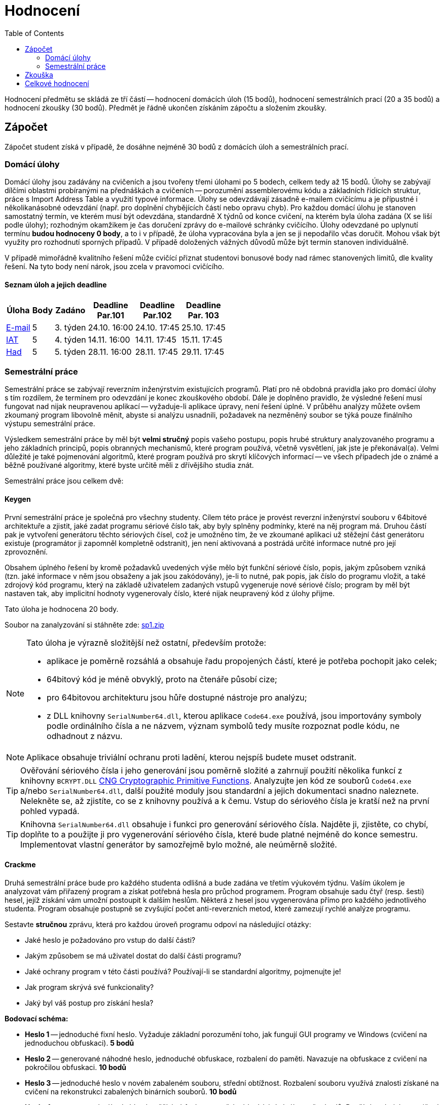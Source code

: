 ﻿
= Hodnocení
:toc:
:imagesdir: ./media

Hodnocení předmětu se skládá ze tří částí -- hodnocení domácích úloh (15 bodů), hodnocení semestrálních prací (20 a 35 bodů) a hodnocení zkoušky (30 bodů). Předmět je řádně ukončen získáním zápočtu a složením zkoušky.

== Zápočet

Zápočet student získá v případě, že dosáhne nejméně 30 bodů z domácích úloh a semestrálních prací.

=== Domácí úlohy

Domácí úlohy jsou zadávány na cvičeních a jsou tvořeny třemi úlohami po 5 bodech, celkem tedy až 15 bodů. Úlohy se zabývají dílčími oblastmi probíranými na přednáškách a cvičeních -- porozumění assemblerovému kódu a základních řídících struktur, práce s Import Address Table a využití typové informace. Úlohy se odevzdávají zásadně e-mailem cvičícímu a je přípustné i několikanásobné odevzdání (např. pro doplnění chybějících částí nebo opravu chyb). Pro každou domácí úlohu je stanoven samostatný termín, ve kterém musí být odevzdána, standardně X týdnů od konce cvičení, na kterém byla úloha zadána (X se liší podle úlohy); rozhodným okamžikem je čas doručení zprávy do e-mailové schránky cvičícího. Úlohy odevzdané po uplynutí termínu *budou hodnoceny 0 body*, a to i v případě, že úloha vypracována byla a jen se ji nepodařilo včas doručit. Mohou však být využity pro rozhodnutí sporných případů. V případě doložených vážných důvodů může být termín stanoven individuálně.

V případě mimořádně kvalitního řešení může cvičící přiznat studentovi bonusové body nad rámec stanovených limitů, dle kvality řešení. Na tyto body není nárok, jsou zcela v pravomoci cvičícího.

==== Seznam úloh a jejich deadline

[options="autowidth", cols=6*]
|====
<h| Úloha
<h| Body
<h| Zadáno
<h| Deadline +
Par.101
<h| Deadline +
Par.102
<h| Deadline +
Par. 103

| xref:labs/lab03.adoc[E-mail]
| 5
| 3. týden
| 24.10. 16:00
| 24.10. 17:45
| 25.10. 17:45

| xref:labs/lab04.adoc[IAT]
| 5
| 4. týden
| 14.11. 16:00
| 14.11. 17:45
| 15.11. 17:45

| xref:labs/lab05.adoc[Had]
| 5
| 5. týden
| 28.11. 16:00
| 28.11. 17:45
| 29.11. 17:45
|====

=== Semestrální práce

Semestrální práce se zabývají reverzním inženýrstvím existujících programů. Platí pro ně obdobná pravidla jako pro domácí úlohy s tím rozdílem, že termínem pro odevzdání je konec zkouškového období. Dále je doplněno pravidlo, že výsledné řešení musí fungovat nad nijak neupravenou aplikací -- vyžaduje-li aplikace úpravy, není řešení úplné. V průběhu analýzy můžete ovšem zkoumaný program libovolně měnit, abyste si analýzu usnadnili, požadavek na nezměněný soubor se týká pouze finálního výstupu semestrální práce.

Výsledkem semestrální práce by měl být *velmi stručný* popis vašeho postupu, popis hrubé struktury analyzovaného programu a jeho základních principů, popis obranných mechanismů, které program používá, včetně vysvětlení, jak jste je překonával(a). Velmi důležité je také pojmenování algoritmů, které program používá pro skrytí klíčových informací -- ve všech případech jde o známé a běžně používané algoritmy, které byste určitě měli z dřívějšího studia znát.

Semestrální práce jsou celkem dvě:

==== Keygen

První semestrální práce je společná pro všechny studenty. Cílem této práce je provést reverzní inženýrství souboru v 64bitové architektuře a zjistit, jaké zadat programu sériové číslo tak, aby byly splněny podmínky, které na něj program má. Druhou částí pak je vytvoření generátoru těchto sériových čísel, což je umožněno tím, že ve zkoumané aplikaci už stěžejní část generátoru existuje (programátor ji zapomněl kompletně odstranit), jen není aktivovaná a postrádá určité informace nutné pro její zprovoznění.

Obsahem úplného řešení by kromě požadavků uvedených výše mělo být funkční sériové číslo, popis, jakým způsobem vzniká (tzn. jaké informace v něm jsou obsaženy a jak jsou zakódovány), je-li to nutné, pak popis, jak číslo do programu vložit, a také zdrojový kód programu, který na základě uživatelem zadaných vstupů vygeneruje nové sériové číslo; program by měl být nastaven tak, aby implicitní hodnoty vygenerovaly číslo, které nijak neupravený kód z úlohy přijme.

Tato úloha je hodnocena 20 body.

Soubor na zanalyzování si stáhněte zde: link:{imagesdir}/sp1.zip[sp1.zip]

[NOTE]
====
Tato úloha je výrazně složitější než ostatní, především protože:

* aplikace je poměrně rozsáhlá a obsahuje řadu propojených částí, které je potřeba pochopit jako celek;
* 64bitový kód je méně obvyklý, proto na čtenáře působí cize;
* pro 64bitovou architekturu jsou hůře dostupné nástroje pro analýzu;
* z DLL knihovny `SerialNumber64.dll`, kterou aplikace `Code64.exe` používá, jsou importovány symboly podle ordinálního čísla a ne názvem, význam symbolů tedy musíte rozpoznat podle kódu, ne odhadnout z názvu.
====

[NOTE]
====
Aplikace obsahuje triviální ochranu proti ladění, kterou nejspíš budete muset odstranit.
====

[TIP]
====
Ověřování sériového čísla i jeho generování jsou poměrně složité a zahrnují použití několika funkcí z knihovny `BCRYPT.DLL` https://msdn.microsoft.com/en-us/library/windows/desktop/aa833130(v=vs.85).aspx[CNG Cryptographic Primitive Functions]. Analyzujte jen kód ze souborů `Code64.exe` a/nebo `SerialNumber64.dll`, další použité moduly jsou standardní a jejich dokumentaci snadno naleznete. Nelekněte se, až zjistíte, co se z knihovny používá a k čemu. Vstup do sériového čísla je kratší než na první pohled vypadá.
====

[TIP]
====
Knihovna `SerialNumber64.dll` obsahuje i funkci pro generování sériového čísla. Najděte ji, zjistěte, co chybí, doplňte to a použijte ji pro vygenerování sériového čísla, které bude platné nejméně do konce semestru. Implementovat vlastní generátor by samozřejmě bylo možné, ale neúměrně složité.
====

==== Crackme

Druhá semestrální práce bude pro každého studenta odlišná a bude zadána ve třetím výukovém týdnu. Vaším úkolem je analyzovat vám přiřazený program a získat potřebná hesla pro průchod programem. Program obsahuje sadu čtyř (resp. šesti) hesel, jejíž získání vám umožní postoupit k dalším heslům. Některá z hesel jsou vygenerována přímo pro každého jednotlivého studenta. Program obsahuje postupně se zvyšující počet anti-reverzních metod, které zamezují rychlé analýze programu.

Sestavte *stručnou* zprávu, která pro každou úroveň programu odpoví na následující otázky:

* Jaké heslo je požadováno pro vstup do další části?
* Jakým způsobem se má uživatel dostat do další části programu?
* Jaké ochrany program v této části používá? Používají-li se standardní algoritmy, pojmenujte je!
* Jak program skrývá své funkcionality?
* Jaký byl váš postup pro získání hesla?

*Bodovací schéma:*

* *Heslo 1* -- jednoduché fixní heslo. Vyžaduje základní porozumění toho, jak fungují GUI programy ve Windows (cvičení na jednoduchou obfuskaci). *5 bodů*
* *Heslo 2* -- generované náhodné heslo, jednoduché obfuskace, rozbalení do paměti. Navazuje na obfuskace z cvičení na pokročilou obfuskaci. *10 bodů*
* *Heslo 3* -- jednoduché heslo v novém zabaleném souboru, střední obtížnost. Rozbalení souboru využívá znalosti získané na cvičení na rekonstrukci zabalených binárních souborů. *10 bodů*
* *Heslo 4* -- generované náhodné heslo, těžké obfuskace, potřebné k získání plného počtu bodů. Používá technicky z cvičení na anti-debugging. *10 bodů*
* *Heslo 5* -- bonusové, náročně skryté heslo, slouží jako částečná alternativa k luštění práce "Keygen". Hlavní složitost spočívá v nalezení místa, kde se vůbec s heslem pracuje, vyžaduje detailnější zkoumání programu a porozumění Win32 API. *10 bodů*
* *Heslo 6* -- bonusové heslo za extrémními obfuskacemi (vlastní virtuální stroj), slouží hlavně jako ukázka, s čím se také můžete potkat. *100 bodů*

Protože je možné odevzdat i částečně vyřešenou úlohu, je nutné, aby zpráva obsahovala dostatečné množství informací pro rozhodnutí, jak velkou část zadání student splnil, a následně pro udělení bodů za postup v úloze. Na druhou stranu, není potřeba, aby práce byla napínavá, s originálními postavami a neotřelou zápletkou, naprosto vyhoví i nesouvislý bodový seznam. Podstatné jsou obsažené informace, ne jejich forma.

Přiřazení úloh jednotlivým studentům naleznete na stránce xref:semprace.adoc[Přiřazení semestrálních prací] od třetího týdne semestru.

== Zkouška

Předmět je standardně zakončen zkouškou. Ta je písemná, v délce 75 minut, v případě podezření z neetického chování může být doplněna ústním dozkoušením. Zúčastnit zkoušky se může pouze student, který už má zapsaný zápočet.

Při zkoušce je povoleno používat pouze psací potřeby a dále papír přidělený zkoušejícím. Žádné jiné pomůcky nejsou povoleny. *Výslovně je zakázáno použití jakýchkoliv elektronických zařízení, a to po celou dobu pobytu studenta ve zkouškové místnosti.*

Ze zkoušky lze získat až 30 bodů. Minimum pro získání známky jiné než "nedostatečně" je 15 bodů. Obsahově zkouška odpovídá látce z přednášek, cvičení i domácích úloh. Je tvořena šesti otevřenými otázkami zaměřenými zejména (ale ne výhradně) na teorii. Každá otázka je hodnocena 5 body.

Získá-li student z domácích úloh a semestrálních prací celkem 50 nebo více bodů, může mu být zkouška prominuta, pokud o to prokazatelně (školním e-mailem) požádá zkoušejícího nejpozději do konce 3. týdne zkouškového období (28.1.2020) a současně se žádného zkouškového termínu nezúčastnil (účastí se rozumí i nedostavení se na zkoušku, na kterou byl student přihlášen). Prominutím zkoušky student získá známku odpovídající počtu bodů dosažených z domácích úloh a semestrálních prací.

== Celkové hodnocení

Hodnocení se řídí aktuálním https://www.cvut.cz/vnitrni-predpisy[Studijním a zkušebním řádem ČVUT] ( https://www.cvut.cz/sites/default/files/content/74c76d2e-7f4d-4cb1-ac28-b0765c7f88f2/cs/20190905-studijni-a-zkusebni-rad-pro-studenty-cvut-v-praze-ii-uplne-zneni-ucinnost-od-29-11-2018_0.pdf[PDF] ).

[options="autowidth", cols=3*]
|====
<h| Známka
<h| Bodové +
rozmezí
<h| Slovní +
hodnocení

| A
| 90 a více
| výborně

| B
| 80 až 89.999
| velmi dobře

| C
| 70 až 79.999
| dobře

| D
| 60 až 69.999
| uspokojivě

| E
| 50 až 59.999
| dostatečně

| F
| méně než 50
| nedostatečně
|====
